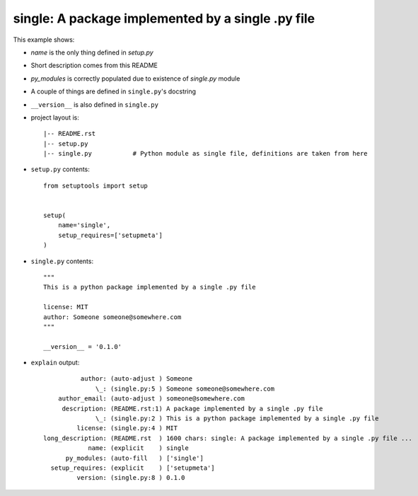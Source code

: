 single: A package implemented by a single .py file
==================================================

This example shows:

* `name` is the only thing defined in `setup.py`

* Short description comes from this README

* `py_modules` is correctly populated due to existence of `single.py` module

* A couple of things are defined in ``single.py``'s docstring

* ``__version__`` is also defined in ``single.py``

* project layout is::

    |-- README.rst
    |-- setup.py
    |-- single.py           # Python module as single file, definitions are taken from here


* ``setup.py`` contents::

    from setuptools import setup


    setup(
        name='single',
        setup_requires=['setupmeta']
    )


* ``single.py`` contents::

    """
    This is a python package implemented by a single .py file

    license: MIT
    author: Someone someone@somewhere.com
    """

    __version__ = '0.1.0'


* ``explain`` output::

              author: (auto-adjust ) Someone
                  \_: (single.py:5 ) Someone someone@somewhere.com
        author_email: (auto-adjust ) someone@somewhere.com
         description: (README.rst:1) A package implemented by a single .py file
                  \_: (single.py:2 ) This is a python package implemented by a single .py file
             license: (single.py:4 ) MIT
    long_description: (README.rst  ) 1600 chars: single: A package implemented by a single .py file ...
                name: (explicit    ) single
          py_modules: (auto-fill   ) ['single']
      setup_requires: (explicit    ) ['setupmeta']
             version: (single.py:8 ) 0.1.0
